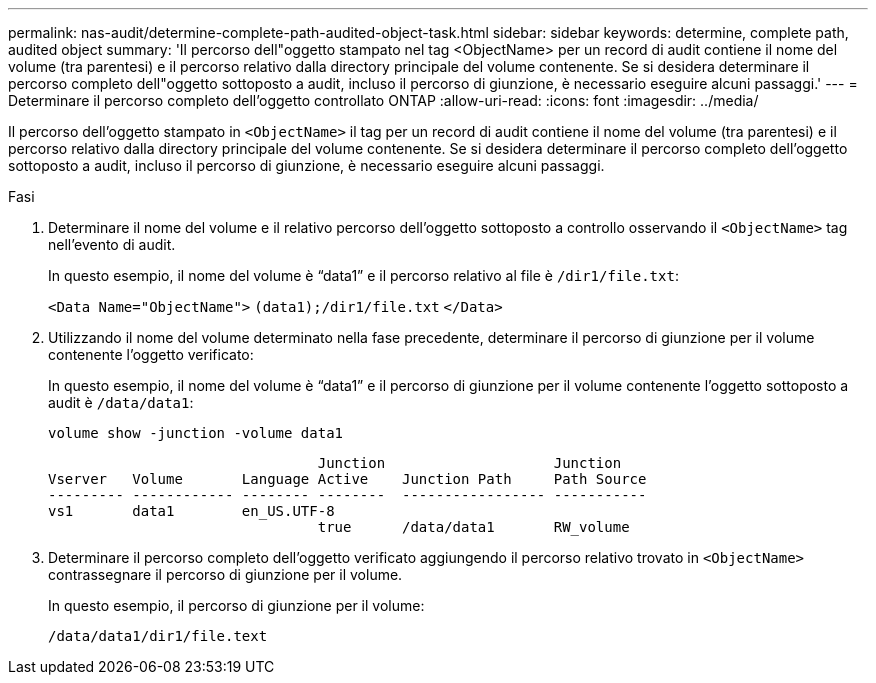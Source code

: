 ---
permalink: nas-audit/determine-complete-path-audited-object-task.html 
sidebar: sidebar 
keywords: determine, complete path, audited object 
summary: 'Il percorso dell"oggetto stampato nel tag <ObjectName> per un record di audit contiene il nome del volume (tra parentesi) e il percorso relativo dalla directory principale del volume contenente. Se si desidera determinare il percorso completo dell"oggetto sottoposto a audit, incluso il percorso di giunzione, è necessario eseguire alcuni passaggi.' 
---
= Determinare il percorso completo dell'oggetto controllato ONTAP
:allow-uri-read: 
:icons: font
:imagesdir: ../media/


[role="lead"]
Il percorso dell'oggetto stampato in `<ObjectName>` il tag per un record di audit contiene il nome del volume (tra parentesi) e il percorso relativo dalla directory principale del volume contenente. Se si desidera determinare il percorso completo dell'oggetto sottoposto a audit, incluso il percorso di giunzione, è necessario eseguire alcuni passaggi.

.Fasi
. Determinare il nome del volume e il relativo percorso dell'oggetto sottoposto a controllo osservando il `<ObjectName>` tag nell'evento di audit.
+
In questo esempio, il nome del volume è "`data1`" e il percorso relativo al file è `/dir1/file.txt`:

+
`<Data Name="ObjectName">` `(data1);/dir1/file.txt` `</Data>`

. Utilizzando il nome del volume determinato nella fase precedente, determinare il percorso di giunzione per il volume contenente l'oggetto verificato:
+
In questo esempio, il nome del volume è "`data1`" e il percorso di giunzione per il volume contenente l'oggetto sottoposto a audit è `/data/data1`:

+
`volume show -junction -volume data1`

+
[listing]
----

                                Junction                    Junction
Vserver   Volume       Language Active    Junction Path     Path Source
--------- ------------ -------- --------  ----------------- -----------
vs1       data1        en_US.UTF-8
                                true      /data/data1       RW_volume
----
. Determinare il percorso completo dell'oggetto verificato aggiungendo il percorso relativo trovato in `<ObjectName>` contrassegnare il percorso di giunzione per il volume.
+
In questo esempio, il percorso di giunzione per il volume:

+
`/data/data1/dir1/file.text`


